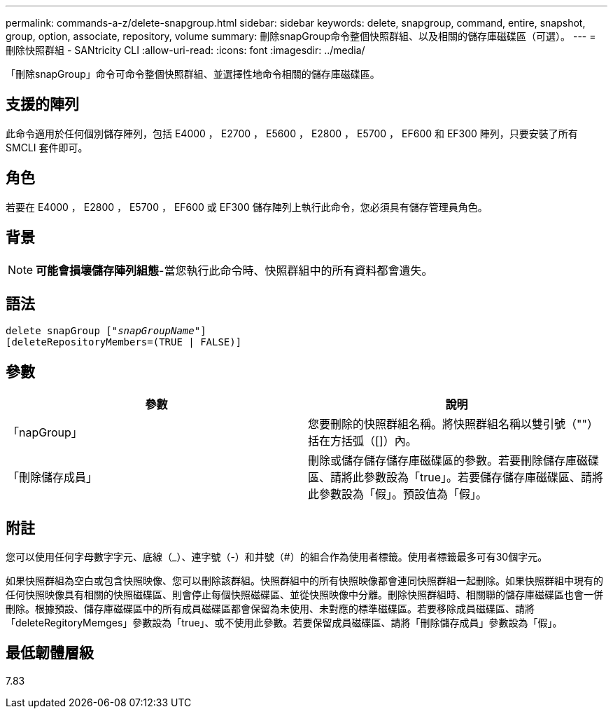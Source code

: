 ---
permalink: commands-a-z/delete-snapgroup.html 
sidebar: sidebar 
keywords: delete, snapgroup, command, entire, snapshot, group, option, associate, repository, volume 
summary: 刪除snapGroup命令整個快照群組、以及相關的儲存庫磁碟區（可選）。 
---
= 刪除快照群組 - SANtricity CLI
:allow-uri-read: 
:icons: font
:imagesdir: ../media/


[role="lead"]
「刪除snapGroup」命令可命令整個快照群組、並選擇性地命令相關的儲存庫磁碟區。



== 支援的陣列

此命令適用於任何個別儲存陣列，包括 E4000 ， E2700 ， E5600 ， E2800 ， E5700 ， EF600 和 EF300 陣列，只要安裝了所有 SMCLI 套件即可。



== 角色

若要在 E4000 ， E2800 ， E5700 ， EF600 或 EF300 儲存陣列上執行此命令，您必須具有儲存管理員角色。



== 背景

[NOTE]
====
*可能會損壞儲存陣列組態*-當您執行此命令時、快照群組中的所有資料都會遺失。

====


== 語法

[source, cli, subs="+macros"]
----
pass:quotes[delete snapGroup ["_snapGroupName_"]]
[deleteRepositoryMembers=(TRUE | FALSE)]
----


== 參數

[cols="2*"]
|===
| 參數 | 說明 


 a| 
「napGroup」
 a| 
您要刪除的快照群組名稱。將快照群組名稱以雙引號（""）括在方括弧（[]）內。



 a| 
「刪除儲存成員」
 a| 
刪除或儲存儲存儲存庫磁碟區的參數。若要刪除儲存庫磁碟區、請將此參數設為「true」。若要儲存儲存庫磁碟區、請將此參數設為「假」。預設值為「假」。

|===


== 附註

您可以使用任何字母數字字元、底線（_）、連字號（-）和井號（#）的組合作為使用者標籤。使用者標籤最多可有30個字元。

如果快照群組為空白或包含快照映像、您可以刪除該群組。快照群組中的所有快照映像都會連同快照群組一起刪除。如果快照群組中現有的任何快照映像具有相關的快照磁碟區、則會停止每個快照磁碟區、並從快照映像中分離。刪除快照群組時、相關聯的儲存庫磁碟區也會一併刪除。根據預設、儲存庫磁碟區中的所有成員磁碟區都會保留為未使用、未對應的標準磁碟區。若要移除成員磁碟區、請將「deleteRegitoryMemges」參數設為「true」、或不使用此參數。若要保留成員磁碟區、請將「刪除儲存成員」參數設為「假」。



== 最低韌體層級

7.83
